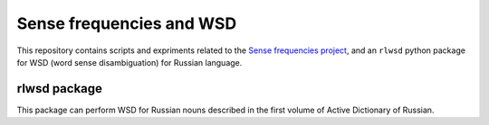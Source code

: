 Sense frequencies and WSD
=========================

This repository contains scripts and expriments related to the
`Sense frequencies project <http://sensefreq.ruslang.ru>`_, and an ``rlwsd``
python package for WSD (word sense disambiguation) for Russian language.

rlwsd package
-------------

This package can perform WSD for Russian nouns described in the first volume
of Active Dictionary of Russian.
